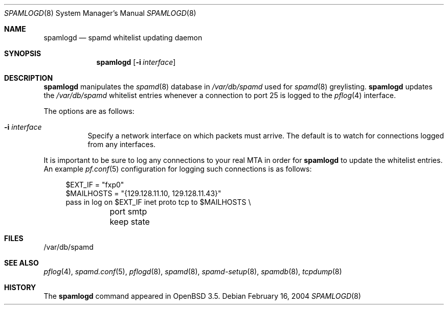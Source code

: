 .\"	$OpenBSD: src/libexec/spamlogd/spamlogd.8,v 1.1 2004/02/26 07:28:55 beck Exp $
.\"
.\" Copyright (c) 2004 Bob Beck.  All rights reserved.
.\"
.\" Permission to use, copy, modify, and distribute this software for any
.\" purpose with or without fee is hereby granted, provided that the above
.\" copyright notice and this permission notice appear in all copies.
.\"
.\" THE SOFTWARE IS PROVIDED "AS IS" AND THE AUTHOR DISCLAIMS ALL WARRANTIES
.\" WITH REGARD TO THIS SOFTWARE INCLUDING ALL IMPLIED WARRANTIES OF
.\" MERCHANTABILITY AND FITNESS. IN NO EVENT SHALL THE AUTHOR BE LIABLE FOR
.\" ANY SPECIAL, DIRECT, INDIRECT, OR CONSEQUENTIAL DAMAGES OR ANY DAMAGES
.\" WHATSOEVER RESULTING FROM LOSS OF USE, DATA OR PROFITS, WHETHER IN AN
.\" ACTION OF CONTRACT, NEGLIGENCE OR OTHER TORTIOUS ACTION, ARISING OUT OF
.\" OR IN CONNECTION WITH THE USE OR PERFORMANCE OF THIS SOFTWARE.
.\"
.Dd February 16, 2004
.Dt SPAMLOGD 8
.Os
.Sh NAME
.Nm spamlogd
.Nd spamd whitelist updating daemon
.Sh SYNOPSIS
.Nm spamlogd
.Op Fl i Ar interface
.Sh DESCRIPTION
.Nm
manipulates the
.Xr spamd 8
database in
.Pa /var/db/spamd
used for
.Xr spamd 8
greylisting.
.Nm
updates the
.Pa /var/db/spamd
whitelist entries whenever a connection
to port 25 is logged to the
.Xr pflog 4
interface.
.Pp
The options are as follows:
.Bl -tag -width Ds
.It Fl i Ar interface
Specify a network interface on which packets must arrive.
The default is to watch for connections logged from any interfaces.
.El
.Pp
It is important to be sure to log any connections to your real
MTA in order for
.Nm
to update the whitelist entries.
An example
.Xr pf.conf 5
configuration for logging such connections is as follows:
.Bd -literal -offset 4n
$EXT_IF = "fxp0"
$MAILHOSTS = "{129.128.11.10, 129.128.11.43}"
pass in log on $EXT_IF inet proto tcp to $MAILHOSTS \e
	port smtp keep state
.Ed
.Sh FILES
/var/db/spamd
.Sh SEE ALSO
.Xr pflog 4 ,
.Xr spamd.conf 5 ,
.Xr pflogd 8 ,
.Xr spamd 8 ,
.Xr spamd-setup 8 ,
.Xr spamdb 8 ,
.Xr tcpdump 8
.Sh HISTORY
The
.Nm
command
appeared in
.Ox 3.5 .
